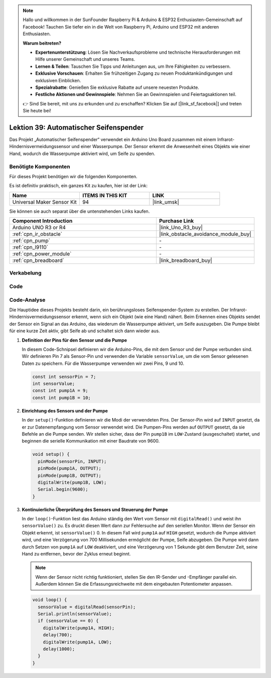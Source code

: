 .. note::

   Hallo und willkommen in der SunFounder Raspberry Pi & Arduino & ESP32 Enthusiasten-Gemeinschaft auf Facebook! Tauchen Sie tiefer ein in die Welt von Raspberry Pi, Arduino und ESP32 mit anderen Enthusiasten.

   **Warum beitreten?**

   - **Expertenunterstützung**: Lösen Sie Nachverkaufsprobleme und technische Herausforderungen mit Hilfe unserer Gemeinschaft und unseres Teams.
   - **Lernen & Teilen**: Tauschen Sie Tipps und Anleitungen aus, um Ihre Fähigkeiten zu verbessern.
   - **Exklusive Vorschauen**: Erhalten Sie frühzeitigen Zugang zu neuen Produktankündigungen und exklusiven Einblicken.
   - **Spezialrabatte**: Genießen Sie exklusive Rabatte auf unsere neuesten Produkte.
   - **Festliche Aktionen und Gewinnspiele**: Nehmen Sie an Gewinnspielen und Feiertagsaktionen teil.

   👉 Sind Sie bereit, mit uns zu erkunden und zu erschaffen? Klicken Sie auf [|link_sf_facebook|] und treten Sie heute bei!

.. _uno_lesson39_soap_dispenser:

Lektion 39: Automatischer Seifenspender
============================================

Das Projekt „Automatischer Seifenspender“ verwendet ein Arduino Uno Board zusammen mit einem Infrarot-Hindernisvermeidungssensor und einer Wasserpumpe. Der Sensor erkennt die Anwesenheit eines Objekts wie einer Hand, wodurch die Wasserpumpe aktiviert wird, um Seife zu spenden.

Benötigte Komponenten
--------------------------

Für dieses Projekt benötigen wir die folgenden Komponenten.

Es ist definitiv praktisch, ein ganzes Kit zu kaufen, hier ist der Link:

.. list-table::
    :widths: 20 20 20
    :header-rows: 1

    *   - Name	
        - ITEMS IN THIS KIT
        - LINK
    *   - Universal Maker Sensor Kit
        - 94
        - |link_umsk|

Sie können sie auch separat über die untenstehenden Links kaufen.

.. list-table::
    :widths: 30 20
    :header-rows: 1

    *   - Component Introduction
        - Purchase Link

    *   - Arduino UNO R3 or R4
        - |link_Uno_R3_buy|
    *   - :ref:`cpn_ir_obstacle`
        - |link_obstacle_avoidance_module_buy|
    *   - :ref:`cpn_pump`
        - \-
    *   - :ref:`cpn_l9110`
        - \-
    *   - :ref:`cpn_power_module`
        - \-
    *   - :ref:`cpn_breadboard`
        - |link_breadboard_buy|
        

Verkabelung
---------------------------

.. image:: img/Lesson_39_Automatic_soap_dispenser_uno_bb.png
    :width: 100%


Code
---------------------------

.. raw:: html

    <iframe src=https://create.arduino.cc/editor/sunfounder01/47ef3a59-afe1-40a8-9b36-1ff5db59af15/preview?embed style="height:510px;width:100%;margin:10px 0" frameborder=0></iframe>

Code-Analyse
---------------------------

Die Hauptidee dieses Projekts besteht darin, ein berührungsloses Seifenspender-System zu erstellen. Der Infrarot-Hindernisvermeidungssensor erkennt, wenn sich ein Objekt (wie eine Hand) nähert. Beim Erkennen eines Objekts sendet der Sensor ein Signal an das Arduino, das wiederum die Wasserpumpe aktiviert, um Seife auszugeben. Die Pumpe bleibt für eine kurze Zeit aktiv, gibt Seife ab und schaltet sich dann wieder aus.

#. **Definition der Pins für den Sensor und die Pumpe**

   In diesem Code-Schnipsel definieren wir die Arduino-Pins, die mit dem Sensor und der Pumpe verbunden sind. Wir definieren Pin 7 als Sensor-Pin und verwenden die Variable ``sensorValue``, um die vom Sensor gelesenen Daten zu speichern. Für die Wasserpumpe verwenden wir zwei Pins, 9 und 10.
   
   .. code-block:: arduino
   
      const int sensorPin = 7;
      int sensorValue;
      const int pump1A = 9;
      const int pump1B = 10;

#. **Einrichtung des Sensors und der Pumpe**

   In der ``setup()``-Funktion definieren wir die Modi der verwendeten Pins. Der Sensor-Pin wird auf ``INPUT`` gesetzt, da er zur Datenempfangung vom Sensor verwendet wird. Die Pumpen-Pins werden auf ``OUTPUT`` gesetzt, da sie Befehle an die Pumpe senden. Wir stellen sicher, dass der Pin ``pump1B`` im ``LOW``-Zustand (ausgeschaltet) startet, und beginnen die serielle Kommunikation mit einer Baudrate von 9600.

   .. code-block:: arduino
   
      void setup() {
        pinMode(sensorPin, INPUT);
        pinMode(pump1A, OUTPUT);    
        pinMode(pump1B, OUTPUT);    
        digitalWrite(pump1B, LOW);  
        Serial.begin(9600);
      }

#. **Kontinuierliche Überprüfung des Sensors und Steuerung der Pumpe**

   In der ``loop()``-Funktion liest das Arduino ständig den Wert vom Sensor mit ``digitalRead()`` und weist ihn ``sensorValue()`` zu. Es druckt diesen Wert dann zur Fehlersuche auf den seriellen Monitor. Wenn der Sensor ein Objekt erkennt, ist ``sensorValue()`` 0. In diesem Fall wird ``pump1A`` auf ``HIGH`` gesetzt, wodurch die Pumpe aktiviert wird, und eine Verzögerung von 700 Millisekunden ermöglicht der Pumpe, Seife abzugeben. Die Pumpe wird dann durch Setzen von ``pump1A`` auf ``LOW`` deaktiviert, und eine Verzögerung von 1 Sekunde gibt dem Benutzer Zeit, seine Hand zu entfernen, bevor der Zyklus erneut beginnt.

   .. note:: 
   
      Wenn der Sensor nicht richtig funktioniert, stellen Sie den IR-Sender und -Empfänger parallel ein. Außerdem können Sie die Erfassungsreichweite mit dem eingebauten Potentiometer anpassen.

   .. code-block:: arduino
   
      void loop() {
        sensorValue = digitalRead(sensorPin);
        Serial.println(sensorValue);
        if (sensorValue == 0) {  
          digitalWrite(pump1A, HIGH);
          delay(700);
          digitalWrite(pump1A, LOW);
          delay(1000);
        }
      }
